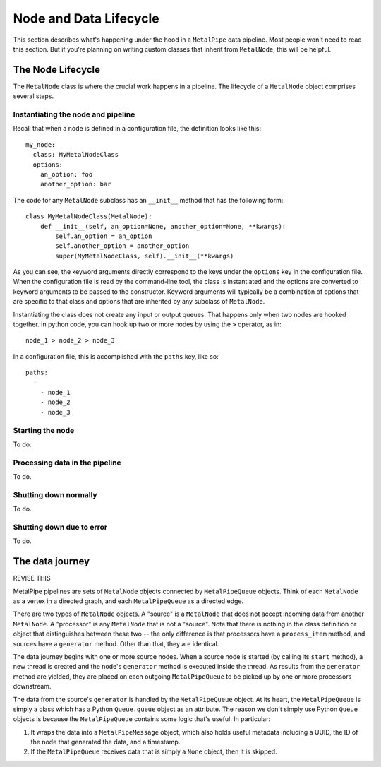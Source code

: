=======================
Node and Data Lifecycle
=======================

This section describes what's happening under the hood in a ``MetalPipe``
data pipeline. Most people won't need to read this section. But if you're
planning on writing custom classes that inherit from ``MetalNode``, this
will be helpful.

The Node Lifecycle
------------------

The ``MetalNode`` class is where the crucial work happens in a pipeline. The
lifecycle of a ``MetalNode`` object comprises several steps.

Instantiating the node and pipeline
===================================

Recall that when a node is defined in a configuration file, the definition
looks like this:

::

  my_node:
    class: MyMetalNodeClass
    options:
      an_option: foo
      another_option: bar

The code for any ``MetalNode`` subclass has an ``__init__`` method that has
the following form:

::

  class MyMetalNodeClass(MetalNode):
      def __init__(self, an_option=None, another_option=None, **kwargs):
          self.an_option = an_option
          self.another_option = another_option
          super(MyMetalNodeClass, self).__init__(**kwargs)

As you can see, the keyword arguments directly correspond to the keys under
the ``options`` key in the configuration file. When the configuration file is
read by the command-line tool, the class is instantiated and the options
are converted to keyword arguments to be passed to the constructor. Keyword
arguments will typically be a combination of options that are specific to
that class and options that are inherited by any subclass of ``MetalNode``.

Instantiating the class does not create any input or output queues. That
happens only when two nodes are hooked together. In python code, you can
hook up two or more nodes by using the ``>`` operator, as in:

::

  node_1 > node_2 > node_3

In a configuration file, this is accomplished with the ``paths`` key, like so:

::

  paths:
    -
      - node_1
      - node_2
      - node_3


Starting the node
=================

To do.

Processing data in the pipeline
===============================

To do.

Shutting down normally
======================

To do.

Shutting down due to error
==========================

To do.

The data journey
----------------

REVISE THIS

MetalPipe pipelines are sets of ``MetalNode`` objects connected by ``MetalPipeQueue``
objects. Think of each ``MetalNode`` as a vertex in a directed graph, and each
``MetalPipeQueue`` as a directed edge.

There are two types of ``MetalNode`` objects. A "source" is a ``MetalNode`` that does not accept incoming data from another ``MetalNode``. A "processor" is any ``MetalNode`` that is not a "source". Note that there is nothing in the class definition or object that distinguishes between these two -- the only
difference is that processors have a ``process_item`` method, and sources have a ``generator`` method. Other than that, they are identical.

The data journey begins with one or more source nodes. When a source node is started (by calling its ``start`` method), a new thread is created and the node's ``generator`` method is executed inside the thread. As results from the ``generator`` method are yielded, they are placed on each outgoing ``MetalPipeQueue`` to be picked up by one or more processors downstream.

The data from the source's ``generator`` is handled by the ``MetalPipeQueue`` object. At its heart, the ``MetalPipeQueue`` is simply a class which has a Python ``Queue.queue`` object as an attribute. The reason we don't simply use Python ``Queue`` objects is because the ``MetalPipeQueue`` contains some logic that's useful. In particular:

#. It wraps the data into a ``MetalPipeMessage`` object, which also holds useful metadata including a UUID, the ID of the node that generated the data, and a timestamp.
#. If the ``MetalPipeQueue`` receives data that is simply a ``None`` object, then it is skipped.
